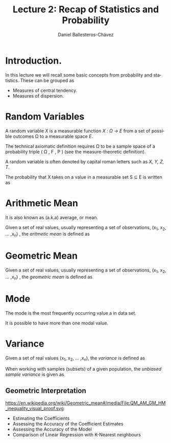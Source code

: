 #+title: Lecture 2: Recap of Statistics and Probability
#+author: Daniel Ballesteros-Chávez
#+language: en
#+select_tags: export
#+exclude_tags: noexport
#+creator: Emacs 26.1 (Org mode 9.3.6)
#+PROPERTY: header-args :R+ :exports both
#+PROPERTY: header-args :R+ :session *R*


# #+html: <a href="https://www.codecogs.com/eqnedit.php?latex=\sum_{i=1}^n&space;(x_i&space;-&space;\bar{x})^2" target="_blank"><img src="https://latex.codecogs.com/gif.latex?\sum_{i=1}^n&space;(x_i&space;-&space;\bar{x})^2" title="\sum_{i=1}^n (x_i - \bar{x})^2" /></a>
# #+html: <p align="center"> <img src="https://render.githubusercontent.com/render/math?math=x_{1,2} = \frac{-b \pm \sqrt{b^2-4ac}}{2b}"></p>
# #+html: <p align="left"> <img src="https://render.githubusercontent.com/render/math?math= \sin^2(x) + \cos^2(x) =1"></p>
# #+html: <a href="https://www.codecogs.com/eqnedit.php?latex=\sin^2(x)&space;&plus;&space;\cos^2(x)&space;=1" target="_blank"><img src="https://latex.codecogs.com/gif.latex?\sin^2(x)&space;&plus;&space;\cos^2(x)&space;=1" title="\sin^2(x) + \cos^2(x) =1" /></a>


* Introduction.

In this lecture we will recall some basic concepts from probability and statistics. These can be grouped as

+ Measures of central tendency.
+ Measures of dispersion.

* Random Variables

A random variable /X/ is a measurable function /X : \Omega \rightarrow E/ from a set of possible outcomes \Omega to a measurable space /E/. 

The technical axiomatic definition requires \Omega to be a sample space of a probability triple ( Ω , F , P ) (see the measure-theoretic definition). 

A random variable is often denoted by capital roman letters such as /X, Y, Z, T/.

The probability that X takes on a value in a measurable set S ⊆ E is written as


#+html: <a href="https://www.codecogs.com/eqnedit.php?latex=\Large{\color{DarkBlue}&space;{P(&space;X&space;\in&space;S&space;)=&space;P\left(\{\omega&space;\in\Omega&space;\,|\,&space;X(\omega)&space;\in&space;S&space;\}\right)}}" target="_blank"><img src="https://latex.codecogs.com/gif.latex?\Large{\color{DarkBlue}&space;{P(&space;X&space;\in&space;S&space;)=&space;P\left(\{\omega&space;\in\Omega&space;\,|\,&space;X(\omega)&space;\in&space;S&space;\}\right)}}" title="\Large{\color{DarkBlue} {P( X \in S )= P\left(\{\omega \in\Omega \,|\, X(\omega) \in S \}\right)}}" /></a>


* Arithmetic Mean

It is also known as (a.k.a) average, or mean.

Given a set of real values, usually representing a set of observations,  (x_{1}, x_{2}, ... ,x_{n}) , the /aritmetic mean/ is defined as

#+html: <a href="https://www.codecogs.com/eqnedit.php?latex=\Large{{\color{DarkBlue}&space;\bar{x}&space;=&space;\frac{1}{n}\sum_{i=1}^n&space;x_i}}" target="_blank"><img src="https://latex.codecogs.com/gif.latex?\Large{{\color{DarkBlue}&space;\bar{x}&space;=&space;\frac{1}{n}\sum_{i=1}^n&space;x_i}}" title="\Large{{\color{DarkBlue} \bar{x} = \frac{1}{n}\sum_{i=1}^n x_i}}" /></a>

* Geometric Mean

Given a set of real values, usually representing a set of observations,  (x_{1}, x_{2}, ... ,x_{n}) , the /geometric mean/ is defined as

#+html: <a href="https://www.codecogs.com/eqnedit.php?latex=\Large{\color{DarkBlue}&space;{\bar{x}_{\mbox{geo}}&space;=&space;\left(\Pi_{i=1}^n&space;x_i\right&space;)^{\frac{1}{n}}}&space;=&space;\sqrt[n]{x_1\cdot&space;x_2&space;\cdots&space;x_n}}" target="_blank"><img src="https://latex.codecogs.com/gif.latex?\Large{\color{DarkBlue}&space;{\bar{x}_{\mbox{geo}}&space;=&space;\left(\Pi_{i=1}^n&space;x_i\right&space;)^{\frac{1}{n}}}&space;=&space;\sqrt[n]{x_1\cdot&space;x_2&space;\cdots&space;x_n}}" title="\Large{\color{DarkBlue} {\bar{x}_{\mbox{geo}} = \left(\Pi_{i=1}^n x_i\right )^{\frac{1}{n}}} = \sqrt[n]{x_1\cdot x_2 \cdots x_n}}" /></a>

* Mode

The mode is the most frequently occurring value a in data set.

It is possible to have more than one modal value.



* Variance

Given a set of real values (x_{1}, x_{2}, ... ,x_{n}), the /variance/ is defined as 

#+html: <a href="https://www.codecogs.com/eqnedit.php?latex=\Large{\color{DarkBlue}&space;{\sigma_X^{2}={\frac&space;{1}{n}}\sum&space;_{i=1}^{n}\left(x_{i}-{\overline&space;{x}}\right)^{2}}}" target="_blank"><img src="https://latex.codecogs.com/gif.latex?\Large{\color{DarkBlue}&space;{\sigma_X^{2}={\frac&space;{1}{n}}\sum&space;_{i=1}^{n}\left(x_{i}-{\overline&space;{x}}\right)^{2}}}" title="\Large{\color{DarkBlue} {\sigma_X^{2}={\frac {1}{n}}\sum _{i=1}^{n}\left(x_{i}-{\overline {x}}\right)^{2}}}" /></a>


When working with samples (subsets) of a given population, the /unbiased sample variance/ is given as

#+html: <a href="https://www.codecogs.com/eqnedit.php?latex=\Large{\color{DarkBlue}&space;{s_X^{2}={\frac&space;{1}{n-1}}\sum&space;_{i=1}^{n}\left(x_{i}-{\overline&space;{x}}\right)^{2}}}" target="_blank"><img src="https://latex.codecogs.com/gif.latex?\Large{\color{DarkBlue}&space;{s_X^{2}={\frac&space;{1}{n-1}}\sum&space;_{i=1}^{n}\left(x_{i}-{\overline&space;{x}}\right)^{2}}}" title="\Large{\color{DarkBlue} {s_X^{2}={\frac {1}{n-1}}\sum _{i=1}^{n}\left(x_{i}-{\overline {x}}\right)^{2}}}" /></a>


** Geometric Interpretation

https://en.wikipedia.org/wiki/Geometric_mean#/media/File:QM_AM_GM_HM_inequality_visual_proof.svg

#+html: <p align="center"><img src="https://upload.wikimedia.org/wikipedia/commons/thumb/a/a1/QM_AM_GM_HM_inequality_visual_proof.svg/1280px-QM_AM_GM_HM_inequality_visual_proof.svg.png" /></p>

  - Estimating the Coefficients 
  - Assessing the Accuracy of the Coefficient Estimates 
  - Assessing the Accuracy of the Model
  - Comparison of Linear Regression with K-Nearest neighbours
